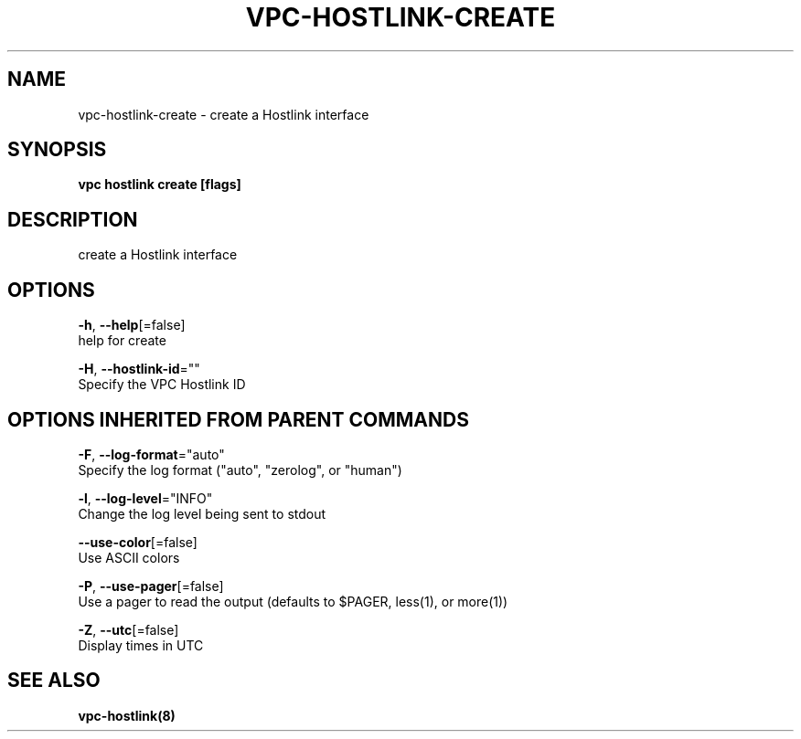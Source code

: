 .TH "VPC\-HOSTLINK\-CREATE" "8" "Feb 2018" "vpc 0.0.1" "vpc" 
.nh
.ad l


.SH NAME
.PP
vpc\-hostlink\-create \- create a Hostlink interface


.SH SYNOPSIS
.PP
\fBvpc hostlink create [flags]\fP


.SH DESCRIPTION
.PP
create a Hostlink interface


.SH OPTIONS
.PP
\fB\-h\fP, \fB\-\-help\fP[=false]
    help for create

.PP
\fB\-H\fP, \fB\-\-hostlink\-id\fP=""
    Specify the VPC Hostlink ID


.SH OPTIONS INHERITED FROM PARENT COMMANDS
.PP
\fB\-F\fP, \fB\-\-log\-format\fP="auto"
    Specify the log format ("auto", "zerolog", or "human")

.PP
\fB\-l\fP, \fB\-\-log\-level\fP="INFO"
    Change the log level being sent to stdout

.PP
\fB\-\-use\-color\fP[=false]
    Use ASCII colors

.PP
\fB\-P\fP, \fB\-\-use\-pager\fP[=false]
    Use a pager to read the output (defaults to $PAGER, less(1), or more(1))

.PP
\fB\-Z\fP, \fB\-\-utc\fP[=false]
    Display times in UTC


.SH SEE ALSO
.PP
\fBvpc\-hostlink(8)\fP
